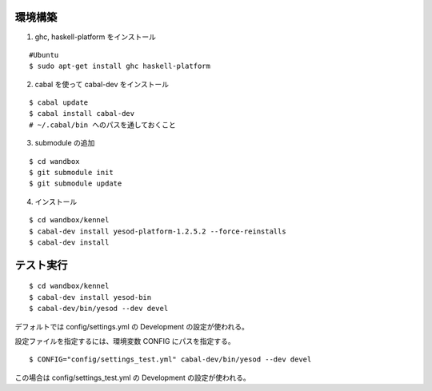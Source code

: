 環境構築
========

1. ghc, haskell-platform をインストール

::

 #Ubuntu
 $ sudo apt-get install ghc haskell-platform

2. cabal を使って cabal-dev をインストール

::

 $ cabal update
 $ cabal install cabal-dev
 # ~/.cabal/bin へのパスを通しておくこと

3. submodule の追加

::

 $ cd wandbox
 $ git submodule init
 $ git submodule update

4. インストール

::

 $ cd wandbox/kennel
 $ cabal-dev install yesod-platform-1.2.5.2 --force-reinstalls
 $ cabal-dev install

テスト実行
========

::

 $ cd wandbox/kennel
 $ cabal-dev install yesod-bin
 $ cabal-dev/bin/yesod --dev devel

デフォルトでは config/settings.yml の Development の設定が使われる。

設定ファイルを指定するには、環境変数 CONFIG にパスを指定する。 ::

 $ CONFIG="config/settings_test.yml" cabal-dev/bin/yesod --dev devel

この場合は config/settings_test.yml の Development の設定が使われる。
